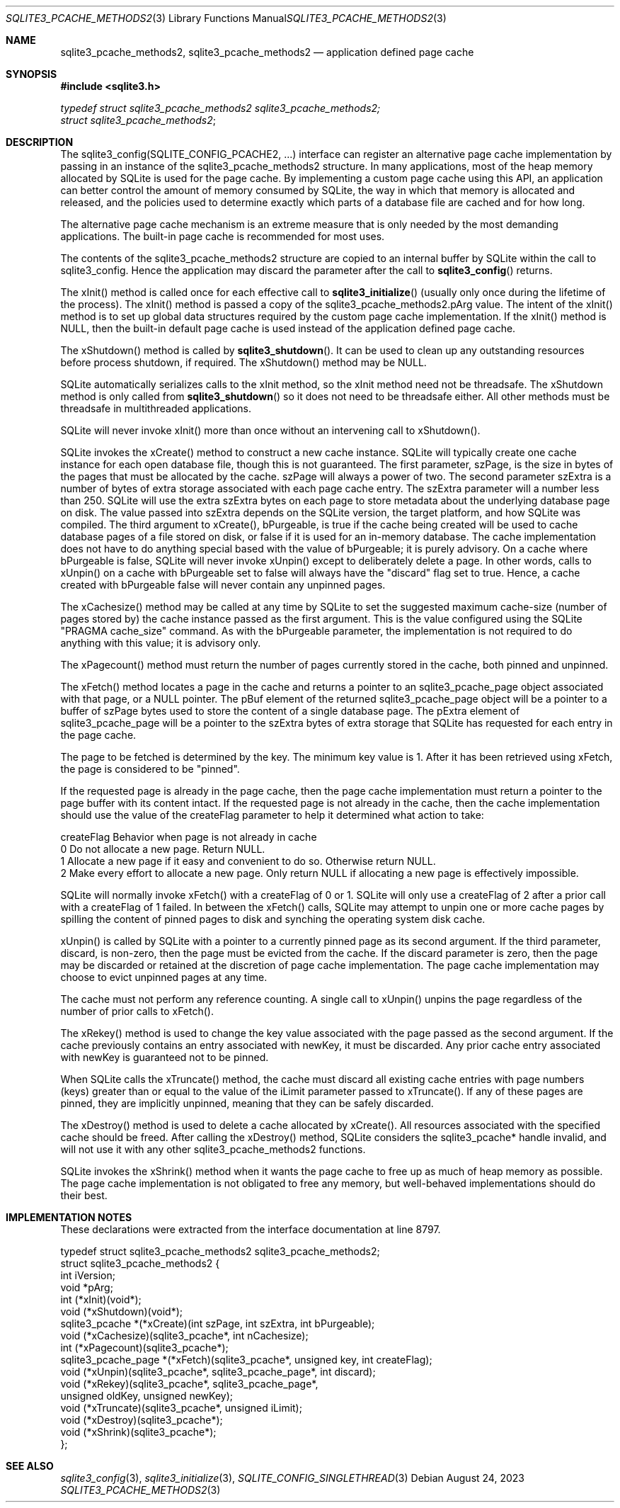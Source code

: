 .Dd August 24, 2023
.Dt SQLITE3_PCACHE_METHODS2 3
.Os
.Sh NAME
.Nm sqlite3_pcache_methods2 ,
.Nm sqlite3_pcache_methods2
.Nd application defined page cache
.Sh SYNOPSIS
.In sqlite3.h
.Vt typedef struct sqlite3_pcache_methods2 sqlite3_pcache_methods2;
.Vt struct sqlite3_pcache_methods2 ;
.Sh DESCRIPTION
The sqlite3_config(SQLITE_CONFIG_PCACHE2,
\&...) interface can register an alternative page cache implementation
by passing in an instance of the sqlite3_pcache_methods2 structure.
In many applications, most of the heap memory allocated by SQLite is
used for the page cache.
By implementing a custom page cache using this API, an application
can better control the amount of memory consumed by SQLite, the way
in which that memory is allocated and released, and the policies used
to determine exactly which parts of a database file are cached and
for how long.
.Pp
The alternative page cache mechanism is an extreme measure that is
only needed by the most demanding applications.
The built-in page cache is recommended for most uses.
.Pp
The contents of the sqlite3_pcache_methods2 structure are copied to
an internal buffer by SQLite within the call to sqlite3_config.
Hence the application may discard the parameter after the call to
.Fn sqlite3_config
returns.
.Pp
The xInit() method is called once for each effective call to
.Fn sqlite3_initialize
(usually only once during the lifetime of the process).
The xInit() method is passed a copy of the sqlite3_pcache_methods2.pArg
value.
The intent of the xInit() method is to set up global data structures
required by the custom page cache implementation.
If the xInit() method is NULL, then the built-in default page cache
is used instead of the application defined page cache.
.Pp
The xShutdown() method is called by
.Fn sqlite3_shutdown .
It can be used to clean up any outstanding resources before process
shutdown, if required.
The xShutdown() method may be NULL.
.Pp
SQLite automatically serializes calls to the xInit method, so the xInit
method need not be threadsafe.
The xShutdown method is only called from
.Fn sqlite3_shutdown
so it does not need to be threadsafe either.
All other methods must be threadsafe in multithreaded applications.
.Pp
SQLite will never invoke xInit() more than once without an intervening
call to xShutdown().
.Pp
SQLite invokes the xCreate() method to construct a new cache instance.
SQLite will typically create one cache instance for each open database
file, though this is not guaranteed.
The first parameter, szPage, is the size in bytes of the pages that
must be allocated by the cache.
szPage will always a power of two.
The second parameter szExtra is a number of bytes of extra storage
associated with each page cache entry.
The szExtra parameter will a number less than 250.
SQLite will use the extra szExtra bytes on each page to store metadata
about the underlying database page on disk.
The value passed into szExtra depends on the SQLite version, the target
platform, and how SQLite was compiled.
The third argument to xCreate(), bPurgeable, is true if the cache being
created will be used to cache database pages of a file stored on disk,
or false if it is used for an in-memory database.
The cache implementation does not have to do anything special based
with the value of bPurgeable; it is purely advisory.
On a cache where bPurgeable is false, SQLite will never invoke xUnpin()
except to deliberately delete a page.
In other words, calls to xUnpin() on a cache with bPurgeable set to
false will always have the "discard" flag set to true.
Hence, a cache created with bPurgeable false will never contain any
unpinned pages.
.Pp
The xCachesize() method may be called at any time by SQLite to set
the suggested maximum cache-size (number of pages stored by) the cache
instance passed as the first argument.
This is the value configured using the SQLite "PRAGMA cache_size"
command.
As with the bPurgeable parameter, the implementation is not required
to do anything with this value; it is advisory only.
.Pp
The xPagecount() method must return the number of pages currently stored
in the cache, both pinned and unpinned.
.Pp
The xFetch() method locates a page in the cache and returns a pointer
to an sqlite3_pcache_page object associated with that page, or a NULL
pointer.
The pBuf element of the returned sqlite3_pcache_page object will be
a pointer to a buffer of szPage bytes used to store the content of
a single database page.
The pExtra element of sqlite3_pcache_page will be a pointer to the
szExtra bytes of extra storage that SQLite has requested for each entry
in the page cache.
.Pp
The page to be fetched is determined by the key.
The minimum key value is 1.
After it has been retrieved using xFetch, the page is considered to
be "pinned".
.Pp
If the requested page is already in the page cache, then the page cache
implementation must return a pointer to the page buffer with its content
intact.
If the requested page is not already in the cache, then the cache implementation
should use the value of the createFlag parameter to help it determined
what action to take:
.Pp
   createFlag   Behavior when page is not already in cache
   0   Do not allocate a new page.
Return NULL.
   1   Allocate a new page if it easy and convenient to do so.
Otherwise return NULL.
   2   Make every effort to allocate a new page.
Only return NULL if allocating a new page is effectively impossible.
.Pp
SQLite will normally invoke xFetch() with a createFlag of 0 or 1.
SQLite will only use a createFlag of 2 after a prior call with a createFlag
of 1 failed.
In between the xFetch() calls, SQLite may attempt to unpin one or more
cache pages by spilling the content of pinned pages to disk and synching
the operating system disk cache.
.Pp
xUnpin() is called by SQLite with a pointer to a currently pinned page
as its second argument.
If the third parameter, discard, is non-zero, then the page must be
evicted from the cache.
If the discard parameter is zero, then the page may be discarded or
retained at the discretion of page cache implementation.
The page cache implementation may choose to evict unpinned pages at
any time.
.Pp
The cache must not perform any reference counting.
A single call to xUnpin() unpins the page regardless of the number
of prior calls to xFetch().
.Pp
The xRekey() method is used to change the key value associated with
the page passed as the second argument.
If the cache previously contains an entry associated with newKey, it
must be discarded.
Any prior cache entry associated with newKey is guaranteed not to be
pinned.
.Pp
When SQLite calls the xTruncate() method, the cache must discard all
existing cache entries with page numbers (keys) greater than or equal
to the value of the iLimit parameter passed to xTruncate().
If any of these pages are pinned, they are implicitly unpinned, meaning
that they can be safely discarded.
.Pp
The xDestroy() method is used to delete a cache allocated by xCreate().
All resources associated with the specified cache should be freed.
After calling the xDestroy() method, SQLite considers the sqlite3_pcache*
handle invalid, and will not use it with any other sqlite3_pcache_methods2
functions.
.Pp
SQLite invokes the xShrink() method when it wants the page cache to
free up as much of heap memory as possible.
The page cache implementation is not obligated to free any memory,
but well-behaved implementations should do their best.
.Sh IMPLEMENTATION NOTES
These declarations were extracted from the
interface documentation at line 8797.
.Bd -literal
typedef struct sqlite3_pcache_methods2 sqlite3_pcache_methods2;
struct sqlite3_pcache_methods2 {
  int iVersion;
  void *pArg;
  int (*xInit)(void*);
  void (*xShutdown)(void*);
  sqlite3_pcache *(*xCreate)(int szPage, int szExtra, int bPurgeable);
  void (*xCachesize)(sqlite3_pcache*, int nCachesize);
  int (*xPagecount)(sqlite3_pcache*);
  sqlite3_pcache_page *(*xFetch)(sqlite3_pcache*, unsigned key, int createFlag);
  void (*xUnpin)(sqlite3_pcache*, sqlite3_pcache_page*, int discard);
  void (*xRekey)(sqlite3_pcache*, sqlite3_pcache_page*,
      unsigned oldKey, unsigned newKey);
  void (*xTruncate)(sqlite3_pcache*, unsigned iLimit);
  void (*xDestroy)(sqlite3_pcache*);
  void (*xShrink)(sqlite3_pcache*);
};
.Ed
.Sh SEE ALSO
.Xr sqlite3_config 3 ,
.Xr sqlite3_initialize 3 ,
.Xr SQLITE_CONFIG_SINGLETHREAD 3
